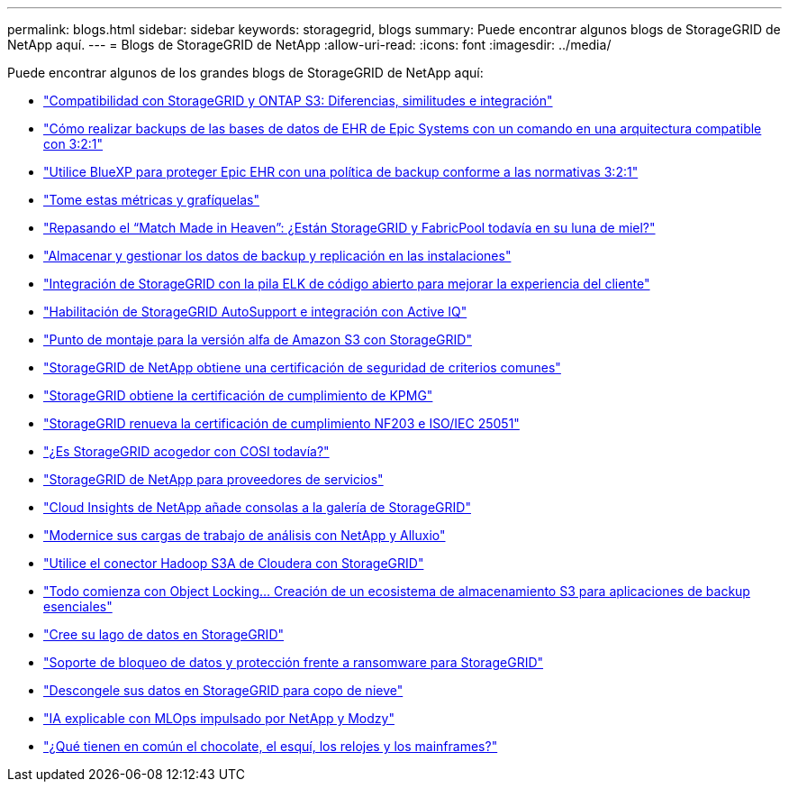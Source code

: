 ---
permalink: blogs.html 
sidebar: sidebar 
keywords: storagegrid, blogs 
summary: Puede encontrar algunos blogs de StorageGRID de NetApp aquí. 
---
= Blogs de StorageGRID de NetApp
:allow-uri-read: 
:icons: font
:imagesdir: ../media/


[role="lead"]
Puede encontrar algunos de los grandes blogs de StorageGRID de NetApp aquí:

* https://community.netapp.com/t5/Tech-ONTAP-Blogs/StorageGRID-and-ONTAP-S3-support-Differences-similarities-and-integration/ba-p/439706["Compatibilidad con StorageGRID y ONTAP S3: Diferencias, similitudes e integración"^]
* https://community.netapp.com/t5/Tech-ONTAP-Blogs/How-to-back-up-Epic-Systems-EHR-databases-with-one-command-in-a-3-2-1-compliant/ba-p/442426["Cómo realizar backups de las bases de datos de EHR de Epic Systems con un comando en una arquitectura compatible con 3:2:1"^]
* https://www.netapp.com/blog/3-2-1-backup-bluexp-ontap-storagegrid-rest-apis/["Utilice BlueXP para proteger Epic EHR con una política de backup conforme a las normativas 3:2:1"^]
* https://community.netapp.com/t5/Tech-ONTAP-Blogs/Take-these-Metrics-and-Graph-it/ba-p/437919["Tome estas métricas y grafíquelas"^]
* https://community.netapp.com/t5/Tech-ONTAP-Blogs/Revisiting-the-Match-Made-in-Heaven-are-StorageGRID-and-FabricPool-still-in/ba-p/433608["Repasando el “Match Made in Heaven”: ¿Están StorageGRID y FabricPool todavía en su luna de miel?"^]
* https://community.netapp.com/t5/Tech-ONTAP-Blogs/StorageGRID-storing-and-managing-the-on-premises-backup-and-replication-data/ba-p/435322["Almacenar y gestionar los datos de backup y replicación en las instalaciones"^]
* https://community.netapp.com/t5/Tech-ONTAP-Blogs/Integrating-StorageGRID-with-the-open-source-ELK-stack-to-enhance-customer/ba-p/437420["Integración de StorageGRID con la pila ELK de código abierto para mejorar la experiencia del cliente"^]
* https://community.netapp.com/t5/Tech-ONTAP-Blogs/Enabling-StorageGRID-AutoSupport-and-integrating-with-Active-IQ/ba-p/171339["Habilitación de StorageGRID AutoSupport e integración con Active IQ"^]
* https://community.netapp.com/t5/Tech-ONTAP-Blogs/Mountpoint-for-Amazon-S3-alpha-release-with-StorageGRID/ba-p/442993["Punto de montaje para la versión alfa de Amazon S3 con StorageGRID"^]
* https://community.netapp.com/t5/Tech-ONTAP-Blogs/NetApp-StorageGRID-earns-Common-Criteria-security-certification/ba-p/437143["StorageGRID de NetApp obtiene una certificación de seguridad de criterios comunes"^]
* https://community.netapp.com/t5/Tech-ONTAP-Blogs/StorageGRID-achieves-KPMG-compliance-certification/ba-p/440343["StorageGRID obtiene la certificación de cumplimiento de KPMG"^]
* https://community.netapp.com/t5/Tech-ONTAP-Blogs/StorageGRID-renews-NF203-and-ISO-IEC-25051-compliance-certification/ba-p/440942["StorageGRID renueva la certificación de cumplimiento NF203 e ISO/IEC 25051"^]
* https://community.netapp.com/t5/Tech-ONTAP-Blogs/Is-StorageGRID-cozy-with-COSI-yet/ba-p/432440["¿Es StorageGRID acogedor con COSI todavía?"^]
* https://community.netapp.com/t5/Tech-ONTAP-Blogs/NetApp-StorageGRID-for-service-providers/ba-p/438658["StorageGRID de NetApp para proveedores de servicios"^]
* https://community.netapp.com/t5/Tech-ONTAP-Blogs/NetApp-Cloud-Insights-adds-StorageGRID-gallery-dashboards/ba-p/438882["Cloud Insights de NetApp añade consolas a la galería de StorageGRID"^]
* https://www.netapp.com/blog/modernize-analytics-workloads-netapp-alluxio/["Modernice sus cargas de trabajo de análisis con NetApp y Alluxio"^]
* https://community.netapp.com/t5/Tech-ONTAP-Blogs/Use-Cloudera-Hadoop-S3A-connector-with-StorageGRID/ba-p/435801["Utilice el conector Hadoop S3A de Cloudera con StorageGRID"^]
* https://community.netapp.com/t5/Tech-ONTAP-Blogs/It-all-starts-with-Object-Locking-Building-a-S3-storage-ecosystem-for-critical/ba-p/437464["Todo comienza con Object Locking… Creación de un ecosistema de almacenamiento S3 para aplicaciones de backup esenciales"^]
* https://www.netapp.com/blog/build-your-data-lake-storagegrid/["Cree su lago de datos en StorageGRID"^]
* https://community.netapp.com/t5/Tech-ONTAP-Blogs/DataLock-and-Ransomware-Protection-Support-for-StorageGRID/ba-p/438222["Soporte de bloqueo de datos y protección frente a ransomware para StorageGRID"^]
* https://community.netapp.com/t5/Tech-ONTAP-Blogs/Defrost-your-data-on-StorageGRID-for-Snowflake/ba-p/438883#M131["Descongele sus datos en StorageGRID para copo de nieve"^]
* https://www.netapp.com/blog/explainable-AI-netapp-modzy/["IA explicable con MLOps impulsado por NetApp y Modzy"^]
* https://www.netapp.com/blog/bedag-storagegrid-story/["¿Qué tienen en común el chocolate, el esquí, los relojes y los mainframes?"^]

